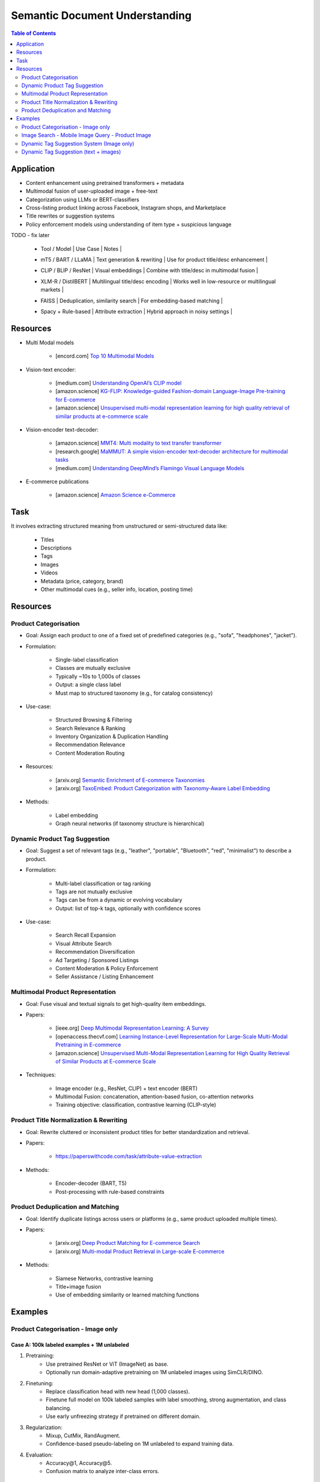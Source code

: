 ##########################################################################
Semantic Document Understanding
##########################################################################
.. contents:: Table of Contents
	:depth: 2
	:local:
	:backlinks: none

**************************************************************************
Application
**************************************************************************
- Content enhancement using pretrained transformers + metadata
- Multimodal fusion of user-uploaded image + free-text
- Categorization using LLMs or BERT-classifiers
- Cross-listing product linking across Facebook, Instagram shops, and Marketplace
- Title rewrites or suggestion systems
- Policy enforcement models using understanding of item type + suspicious language

TODO - fix later

	- | Tool / Model | Use Case | Notes |
	- | mT5 / BART / LLaMA | Text generation & rewriting | Use for product title/desc enhancement |
	- | CLIP / BLIP / ResNet | Visual embeddings | Combine with title/desc in multimodal fusion |
	- | XLM-R / DistilBERT | Multilingual title/desc encoding | Works well in low-resource or multilingual markets |
	- | FAISS | Deduplication, similarity search | For embedding-based matching |
	- | Spacy + Rule-based | Attribute extraction | Hybrid approach in noisy settings |

**************************************************************************
Resources
**************************************************************************
- Multi Modal models

	- [encord.com] `Top 10 Multimodal Models <https://encord.com/blog/top-multimodal-models/>`_
- Vision-text encoder:

	- [medium.com] `Understanding OpenAI’s CLIP model <https://medium.com/@paluchasz/understanding-openais-clip-model-6b52bade3fa3>`_
	- [amazon.science] `KG-FLIP: Knowledge-guided Fashion-domain Language-Image Pre-training for E-commerce <https://assets.amazon.science/fb/63/9b81471c4b46bad6bd1cbcb591bc/kg-flip-knowledge-guided-fashion-domain-language-image-pre-training-for-e-commerce.pdf>`_
	- [amazon.science] `Unsupervised multi-modal representation learning for high quality retrieval of similar products at e-commerce scale <https://www.amazon.science/publications/unsupervised-multi-modal-representation-learning-for-high-quality-retrieval-of-similar-products-at-e-commerce-scale>`_
- Vision-encoder text-decoder:

	- [amazon.science] `MMT4: Multi modality to text transfer transformer <https://www.amazon.science/publications/mmt4-multi-modality-to-text-transfer-transformer>`_
	- [research.google] `MaMMUT: A simple vision-encoder text-decoder architecture for multimodal tasks <https://research.google/blog/mammut-a-simple-vision-encoder-text-decoder-architecture-for-multimodal-tasks/>`_
	- [medium.com] `Understanding DeepMind’s Flamingo Visual Language Models <https://medium.com/@paluchasz/understanding-flamingo-visual-language-models-bea5eeb05268>`_
- E-commerce publications

	- [amazon.science] `Amazon Science e-Commerce <https://www.amazon.science/publications?q=&f1=0000017b-cb9b-d0be-affb-cbbf08e40000&s=0>`_

**************************************************************************
Task
**************************************************************************
It involves extracting structured meaning from unstructured or semi-structured data like:

	- Titles
	- Descriptions
	- Tags
	- Images
	- Videos
	- Metadata (price, category, brand)
	- Other multimodal cues (e.g., seller info, location, posting time)

**************************************************************************
Resources
**************************************************************************
Product Categorisation
==========================================================================
- Goal: Assign each product to one of a fixed set of predefined categories (e.g., "sofa", "headphones", "jacket").
- Formulation:

	- Single-label classification
	- Classes are mutually exclusive
	- Typically ~10s to 1,000s of classes
	- Output: a single class label
	- Must map to structured taxonomy (e.g., for catalog consistency)
- Use-case:

	- Structured Browsing & Filtering
	- Search Relevance & Ranking
	- Inventory Organization & Duplication Handling
	- Recommendation Relevance
	- Content Moderation Routing
- Resources:

	- [arxiv.org] `Semantic Enrichment of E-commerce Taxonomies <https://arxiv.org/abs/2102.05806>`_
	- [arxiv.org] `TaxoEmbed: Product Categorization with Taxonomy-Aware Label Embedding <https://arxiv.org/abs/2010.12862>`_
- Methods:

	- Label embedding
	- Graph neural networks (if taxonomy structure is hierarchical)

Dynamic Product Tag Suggestion
==========================================================================
- Goal: Suggest a set of relevant tags (e.g., "leather", "portable", "Bluetooth", "red", "minimalist") to describe a product.
- Formulation:

	- Multi-label classification or tag ranking
	- Tags are not mutually exclusive
	- Tags can be from a dynamic or evolving vocabulary
	- Output: list of top-k tags, optionally with confidence scores
- Use-case:

	- Search Recall Expansion
	- Visual Attribute Search
	- Recommendation Diversification
	- Ad Targeting / Sponsored Listings
	- Content Moderation & Policy Enforcement
	- Seller Assistance / Listing Enhancement

Multimodal Product Representation
==========================================================================
- Goal: Fuse visual and textual signals to get high-quality item embeddings.
- Papers:

	- [ieee.org] `Deep Multimodal Representation Learning: A Survey <https://ieeexplore.ieee.org/stamp/stamp.jsp?arnumber=8715409>`_
	- [openaccess.thecvf.com] `Learning Instance-Level Representation for Large-Scale Multi-Modal Pretraining in E-commerce <https://openaccess.thecvf.com/content/CVPR2023/papers/Jin_Learning_Instance-Level_Representation_for_Large-Scale_Multi-Modal_Pretraining_in_E-Commerce_CVPR_2023_paper.pdf>`_
	- [amazon.science] `Unsupervised Multi-Modal Representation Learning for High Quality Retrieval of Similar Products at E-commerce Scale <https://assets.amazon.science/54/5e/df0e19f94b26afb451dd2c156612/unsupervised-multi-modal-representation-learning-for-high-quality-retrieval-of-similar-products-at-e-commerce-scale.pdf>`_
- Techniques:

	- Image encoder (e.g., ResNet, CLIP) + text encoder (BERT)
	- Multimodal Fusion: concatenation, attention-based fusion, co-attention networks
	- Training objective: classification, contrastive learning (CLIP-style)

Product Title Normalization & Rewriting
==========================================================================
- Goal: Rewrite cluttered or inconsistent product titles for better standardization and retrieval.
- Papers:

	- https://paperswithcode.com/task/attribute-value-extraction
- Methods:

	- Encoder-decoder (BART, T5)
	- Post-processing with rule-based constraints

Product Deduplication and Matching
==========================================================================
- Goal: Identify duplicate listings across users or platforms (e.g., same product uploaded multiple times).
- Papers:

	- [arxiv.org] `Deep Product Matching for E-commerce Search <https://arxiv.org/abs/1806.06159>`_
	- [arxiv.org] `Multi-modal Product Retrieval in Large-scale E-commerce <https://arxiv.org/abs/2011.09566>`_
- Methods:

	- Siamese Networks, contrastive learning
	- Title+image fusion
	- Use of embedding similarity or learned matching functions

**************************************************************************
Examples
**************************************************************************
Product Categorisation - Image only
==========================================================================
Case A: 100k labeled examples + 1M unlabeled
--------------------------------------------------------------------------
1. Pretraining:
	- Use pretrained ResNet or ViT (ImageNet) as base.
	- Optionally run domain-adaptive pretraining on 1M unlabeled images using SimCLR/DINO.

2. Finetuning:
	- Replace classification head with new head (1,000 classes).
	- Finetune full model on 100k labeled samples with label smoothing, strong augmentation, and class balancing.
	- Use early unfreezing strategy if pretrained on different domain.

3. Regularization:
	- Mixup, CutMix, RandAugment.
	- Confidence-based pseudo-labeling on 1M unlabeled to expand training data.

4. Evaluation:
	- Accuracy@1, Accuracy@5.
	- Confusion matrix to analyze inter-class errors.

Case B: Only 10k labeled examples
--------------------------------------------------------------------------
1. Pretraining:
	- Use stronger pretrained backbone (e.g., ViT MAE pretrained on ImageNet-21k or OpenImages).
	- Optionally pretrain on 1M unlabeled data (SimCLR, SwAV, DINO).

2. Finetuning:
	- Use **linear probing** first (freeze encoder, train classifier only).
	- Then **gradually unfreeze** layers (e.g., using discriminative learning rates).
	- Regularize with dropout, weight decay, and Mixup.

3. Semi-supervised:
	- Train pseudo-labeling pipeline on 1M unlabeled images using high-confidence predictions.

4. Evaluation:
	- Macro/micro F1-score (especially if classes are imbalanced).

Image Search - Mobile Image Query - Product Image
==========================================================================
Case A: 10k (query, matched product) labeled pairs
--------------------------------------------------------------------------
1. Pretraining:
	- Pretrain ResNet/ViT using SimCLR or DINO on product images with augmentations.
	- Learn product-invariant and view-invariant embeddings.

2. Finetuning:
	- Use InfoNCE contrastive loss on 10k query-product pairs.
	- Use in-batch negatives and/or hard mined negatives.
	- Augment with product image pairs to regularize.

3. Embedding Aggregation:
	- Per product: average of embeddings of its 5 images.
	- Optional: trainable attention-based image pooling per product.

4. Retrieval:
	- Use Faiss or ScaNN for approximate nearest neighbor search.
	- Index product embeddings offline; query embeddings at runtime.

5. Evaluation:
	- Recall@k, mean Average Precision (mAP), Precision@k.

Case 2: 200M unlabeled mobile images (no labels)
--------------------------------------------------------------------------
1. Pretraining:
	- Use DINO, MAE, or SimCLR on 200M mobile photos to learn domain-aligned embeddings.
	- Incorporate augmentations reflecting phone capture artifacts (blur, shadow, exposure).

2. Semi-Supervised Learning:
	- Cluster mobile images; use nearest neighbors as pseudo-positives.
	- Use self-training with high-confidence retrieval matches as additional positives.

3. Hard Negatives:
	- Select visually similar images that do *not* match (via clustering or retrieval) as hard negatives.

4. Finetuning (optional):
	- Finetune on the small labeled query-product dataset (10k), possibly using LoRA or head-only tuning.

5. Retrieval + Evaluation:
	- Same as Case 1.
	- Test generalization on held-out queries and unseen product classes.

Dynamic Tag Suggestion System (Image only)
==========================================================================
- Input:
	- One or more images of a product listing (no text input in the basic setup)
	- Tags are from a predefined vocabulary (e.g., 2,000 tags)
- Output:
	- A ranked list or binary vector over the tag vocabulary (multi-label)
- Problem Type
	- Fixed tag vocabulary -> Multi-label classification -> Vector of 0/1 labels or scores per tag
	- Open tag vocabulary -> Retrieval or generative -> Top-k retrieved tags using tag embeddings
- Model Architecture Choices
	- CNNs (e.g., ResNet): Strong baseline, efficient, works with BCE loss
	- Vision Transformers (e.g., ViT): Better generalization, more data-hungry
	- CLIP-style dual encoders: Enables retrieval/zero-shot tagging with tag embeddings
	- Multi-modal models (future): Use image + title/description if available
- Labeling Scenarios
	- Case A: 100k labeled images with tags
		- Finetune a CNN/ViT with BCEWithLogitsLoss
	- Case B: 10k labeled + 1M unlabeled
		- Use semi-supervised learning, self-training, pseudo-labeling
		- Optional: Contrastive pretraining with SimCLR or BYOL
	- Case C: Only curated positive tags, no known negatives
		- Use positive-unlabeled (PU) learning or ranking loss
- Training Setup
	- Preprocessing:
		- Resize, normalize (use dataset-specific mean/std), augmentations
	- Pretraining (optional):
		- Contrastive learning (SimCLR, BYOL) on unlabeled product image corpus
	- Finetuning:
		- Use BCEWithLogitsLoss (independent sigmoid heads)
		- Do not use softmax
		- Optional: Freeze base layers initially, then unfreeze gradually
	- Thresholding:
		- Use global threshold (e.g., 0.5) or tune per-tag thresholds
- Evaluation Metrics
	- Precision@K: How many of top-K predicted tags are correct
	- Recall@K: How many true tags appear in the top-K predictions
	- F1 score (macro and micro)
	- AUC per tag (for threshold tuning)
- Scaling Considerations
	- Multi-GPU training for ViT or large datasets
	- Factorized/tag-bottleneck heads for large vocabularies
	- Index tag embeddings for fast retrieval or zero-shot inference
- Alternative Methods
	- CLIP zero-shot tagging: Embed image and tag descriptions in same space
	- Image-to-tag retrieval: Learn tag embeddings, retrieve nearest
	- Vision-to-text (captioning): Generate pseudo-descriptions, extract tags

Dynamic Tag Suggestion (text + images)
==========================================================================
- Input / Output
	- Input: Product title, description, and optionally image.
	- Output: Set of 3–10 relevant tags from a fixed tag vocabulary.
- Problem Type
	- Multi-label classification (multiple tags can be correct).
	- Optional: Sequence generation (if tags are open-vocabulary).
- Model Choices
	- Text-only: BERT, DistilBERT, RoBERTa with sigmoid output.
	- Image-text: CLIP-style dual encoders for grounding.
	- Multimodal fusion: Late fusion or cross-attention models.
	- Lightweight: TextCNN or BiGRU + attention for mobile deployment.
- Label Collection - No explicit tags -> weak supervision from seller text
	- Rule-based keyword matching (exact, fuzzy).
	- TF-IDF / RAKE / YAKE for unsupervised keyword extraction.
	- Embedding similarity (BERT/CLIP).
	- Phrase mining (NER, noun phrase chunking).
	- LLM prompting for zero-/few-shot tag extraction.
	- Human-in-the-loop to clean and validate extracted labels.
- Training Setup
	- Loss: Binary cross-entropy with logits.
	- Data imbalance: Weighted sampling or focal loss.
	- Data augmentation: Synonym replacement, dropout, back-translation.
	- Initialization: Pretrained language/image models → fine-tune.
- Evaluation Metrics
	- Precision@k, Recall@k, F1@k.
	- Coverage and diversity of tag suggestions.
	- Manual quality assessment on a small sample.
- Scaling Considerations
	- Efficient inference via pre-computed embeddings.
	- Use tag clustering to reduce vocabulary explosion.
	- Incrementally refresh model with trending tag signals.
- Alternative Methods
	- Tag generation via seq2seq (T5, BART).
	- Retrieval-based tagging (match to nearest products with known tags).
	- Tag co-occurrence graph models.
